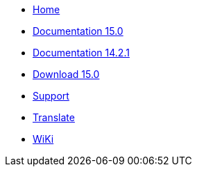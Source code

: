 // all pages are in folders by language, not in the web site directory
:stylesheet: ./css/slint.css
:toc: macro
:toc-title: WiKi
:pdf-themesdir: themes
:pdf-theme: default
[.liens]
--
[.mainmen]
* link:../en/home.html[Home]
* link:../en/HandBook.html[Documentation 15.0]
* link:../en/oldHandBook.html[Documentation 14.2.1]
* https://slackware.uk/slint/x86_64/slint-15.0/iso/[Download 15.0]
* link:../en/support.html[Support]
* link:../doc/translate_slint.html[Translate]
* link:../en/wiki.html[WiKi]

[.langmen]
